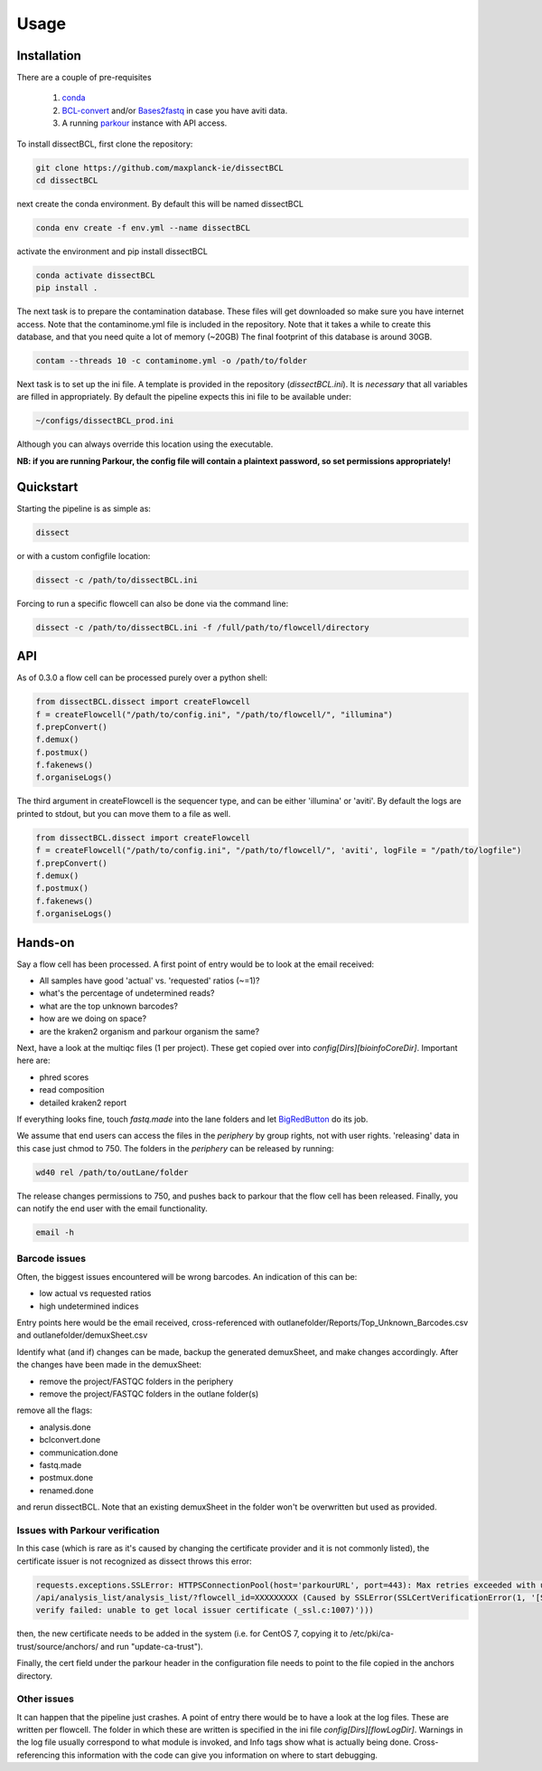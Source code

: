 Usage
=====

Installation
------------

There are a couple of pre-requisites

 1. `conda <https://docs.conda.io/en/latest/miniconda.html>`_
 2. `BCL-convert <https://support.illumina.com/sequencing/sequencing_software/bcl-convert.html>`_ and/or `Bases2fastq <https://docs.elembio.io/docs/bases2fastq/introduction/>`_ in case you have aviti data.
 3. A running `parkour <https://github.com/maxplanck-ie/parkour2>`_ instance with API access.

To install dissectBCL, first clone the repository:

.. code-block:: console

    git clone https://github.com/maxplanck-ie/dissectBCL
    cd dissectBCL

next create the conda environment. By default this will be named dissectBCL

.. code-block:: console

    conda env create -f env.yml --name dissectBCL

activate the environment and pip install dissectBCL

.. code-block:: console

    conda activate dissectBCL
    pip install .

The next task is to prepare the contamination database. These files will get downloaded so make sure you have internet access.
Note that the contaminome.yml file is included in the repository. Note that it takes a while to create this database, and that you need quite a lot of memory (~20GB)
The final footprint of this database is around 30GB. 

.. code-block:: console

    contam --threads 10 -c contaminome.yml -o /path/to/folder

Next task is to set up the ini file. A template is provided in the repository (*dissectBCL.ini*). It is *necessary* that all variables are filled in appropriately.
By default the pipeline expects this ini file to be available under:

.. code-block:: console

    ~/configs/dissectBCL_prod.ini

Although you can always override this location using the executable.

**NB: if you are running Parkour, the config file will contain a 
plaintext password, so set permissions appropriately!**

Quickstart
----------

Starting the pipeline is as simple as:

.. code-block:: console

    dissect

or with a custom configfile location:

.. code-block:: console

    dissect -c /path/to/dissectBCL.ini

Forcing to run a specific flowcell can also be done via the command line:

.. code-block:: console

    dissect -c /path/to/dissectBCL.ini -f /full/path/to/flowcell/directory


API
---

As of 0.3.0 a flow cell can be processed purely over a python shell:

.. code-block:: python

    from dissectBCL.dissect import createFlowcell
    f = createFlowcell("/path/to/config.ini", "/path/to/flowcell/", "illumina")
    f.prepConvert()
    f.demux()
    f.postmux()
    f.fakenews()
    f.organiseLogs()

The third argument in createFlowcell is the sequencer type, and can be either 'illumina' or 'aviti'.
By default the logs are printed to stdout, but you can move them to a file as well.

.. code-block:: python

    from dissectBCL.dissect import createFlowcell
    f = createFlowcell("/path/to/config.ini", "/path/to/flowcell/", 'aviti', logFile = "/path/to/logfile")
    f.prepConvert()
    f.demux()
    f.postmux()
    f.fakenews()
    f.organiseLogs()


Hands-on
--------

Say a flow cell has been processed. A first point of entry would be to look at the email received:

- All samples have good 'actual' vs. 'requested' ratios (~=1)?
- what's the percentage of undetermined reads?
- what are the top unknown barcodes?
- how are we doing on space?
- are the kraken2 organism and parkour organism the same?


Next, have a look at the multiqc files (1 per project). These get copied over into *config[Dirs][bioinfoCoreDir]*.
Important here are:

- phred scores
- read composition
- detailed kraken2 report

If everything looks fine, touch *fastq.made* into the lane folders and let `BigRedButton <https://github.com/maxplanck-ie/BigRedButton>`_ do its job.

We assume that end users can access the files in the *periphery* by group rights, not with user rights.
'releasing' data in this case just chmod to 750.
The folders in the *periphery* can be released by running:

.. code-block:: console

    wd40 rel /path/to/outLane/folder

The release changes permissions to 750, and pushes back to parkour that the flow cell has been released.
Finally, you can notify the end user with the email functionality.

.. code-block:: console

    email -h

Barcode issues
^^^^^^^^^^^^^^
Often, the biggest issues encountered will be wrong barcodes. An indication of this can be:

- low actual vs requested ratios
- high undetermined indices

Entry points here would be the email received, cross-referenced with outlanefolder/Reports/Top_Unknown_Barcodes.csv and outlanefolder/demuxSheet.csv

Identify what (and if) changes can be made, backup the generated demuxSheet, and make changes accordingly.
After the changes have been made in the demuxSheet:

- remove the project/FASTQC folders in the periphery
- remove the project/FASTQC folders in the outlane folder(s)

remove all the flags:

- analysis.done
- bclconvert.done
- communication.done
- fastq.made
- postmux.done
- renamed.done

and rerun dissectBCL. Note that an existing demuxSheet in the folder won't be overwritten but used as provided.

Issues with Parkour verification
^^^^^^^^^^^^^^^^^^^^^^^^^^^^^^^^
In this case (which is rare as it's caused by changing the certificate provider and it is not commonly listed), the certificate issuer is not recognized as dissect throws this error:

.. code-block:: console

    requests.exceptions.SSLError: HTTPSConnectionPool(host='parkourURL', port=443): Max retries exceeded with url: 
    /api/analysis_list/analysis_list/?flowcell_id=XXXXXXXXX (Caused by SSLError(SSLCertVerificationError(1, '[SSL: CERTIFICATE_VERIFY_FAILED] certificate 
    verify failed: unable to get local issuer certificate (_ssl.c:1007)')))

then, the new certificate needs to be added in the system (i.e. for CentOS 7, copying it to /etc/pki/ca-trust/source/anchors/ and run "update-ca-trust").

Finally, the cert field under the parkour header in the configuration file needs to point to the file copied in the anchors directory.
    

Other issues
^^^^^^^^^^^^
It can happen that the pipeline just crashes. A point of entry there would be to have a look at the log files. These are written per flowcell.
The folder in which these are written is specified in the ini file *config[Dirs][flowLogDir]*. 
Warnings in the log file usually correspond to what module is invoked, and Info tags show what is actually being done. 
Cross-referencing this information with the code can give you information on where to start debugging.
